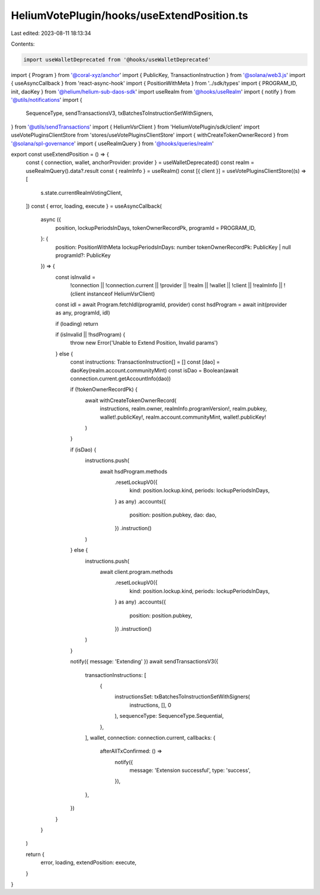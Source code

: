 HeliumVotePlugin/hooks/useExtendPosition.ts
===========================================

Last edited: 2023-08-11 18:13:34

Contents:

.. code-block:: ts

    import useWalletDeprecated from '@hooks/useWalletDeprecated'
import { Program } from '@coral-xyz/anchor'
import { PublicKey, TransactionInstruction } from '@solana/web3.js'
import { useAsyncCallback } from 'react-async-hook'
import { PositionWithMeta } from '../sdk/types'
import { PROGRAM_ID, init, daoKey } from '@helium/helium-sub-daos-sdk'
import useRealm from '@hooks/useRealm'
import { notify } from '@utils/notifications'
import {
  SequenceType,
  sendTransactionsV3,
  txBatchesToInstructionSetWithSigners,
} from '@utils/sendTransactions'
import { HeliumVsrClient } from 'HeliumVotePlugin/sdk/client'
import useVotePluginsClientStore from 'stores/useVotePluginsClientStore'
import { withCreateTokenOwnerRecord } from '@solana/spl-governance'
import { useRealmQuery } from '@hooks/queries/realm'

export const useExtendPosition = () => {
  const { connection, wallet, anchorProvider: provider } = useWalletDeprecated()
  const realm = useRealmQuery().data?.result
  const { realmInfo } = useRealm()
  const [{ client }] = useVotePluginsClientStore((s) => [
    s.state.currentRealmVotingClient,
  ])
  const { error, loading, execute } = useAsyncCallback(
    async ({
      position,
      lockupPeriodsInDays,
      tokenOwnerRecordPk,
      programId = PROGRAM_ID,
    }: {
      position: PositionWithMeta
      lockupPeriodsInDays: number
      tokenOwnerRecordPk: PublicKey | null
      programId?: PublicKey
    }) => {
      const isInvalid =
        !connection ||
        !connection.current ||
        !provider ||
        !realm ||
        !wallet ||
        !client ||
        !realmInfo ||
        !(client instanceof HeliumVsrClient)

      const idl = await Program.fetchIdl(programId, provider)
      const hsdProgram = await init(provider as any, programId, idl)

      if (loading) return

      if (isInvalid || !hsdProgram) {
        throw new Error('Unable to Extend Position, Invalid params')
      } else {
        const instructions: TransactionInstruction[] = []
        const [dao] = daoKey(realm.account.communityMint)
        const isDao = Boolean(await connection.current.getAccountInfo(dao))

        if (!tokenOwnerRecordPk) {
          await withCreateTokenOwnerRecord(
            instructions,
            realm.owner,
            realmInfo.programVersion!,
            realm.pubkey,
            wallet!.publicKey!,
            realm.account.communityMint,
            wallet!.publicKey!
          )
        }

        if (isDao) {
          instructions.push(
            await hsdProgram.methods
              .resetLockupV0({
                kind: position.lockup.kind,
                periods: lockupPeriodsInDays,
              } as any)
              .accounts({
                position: position.pubkey,
                dao: dao,
              })
              .instruction()
          )
        } else {
          instructions.push(
            await client.program.methods
              .resetLockupV0({
                kind: position.lockup.kind,
                periods: lockupPeriodsInDays,
              } as any)
              .accounts({
                position: position.pubkey,
              })
              .instruction()
          )
        }

        notify({ message: 'Extending' })
        await sendTransactionsV3({
          transactionInstructions: [
            {
              instructionsSet: txBatchesToInstructionSetWithSigners(
                instructions,
                [],
                0
              ),
              sequenceType: SequenceType.Sequential,
            },
          ],
          wallet,
          connection: connection.current,
          callbacks: {
            afterAllTxConfirmed: () =>
              notify({
                message: 'Extension successful',
                type: 'success',
              }),
          },
        })
      }
    }
  )

  return {
    error,
    loading,
    extendPosition: execute,
  }
}


